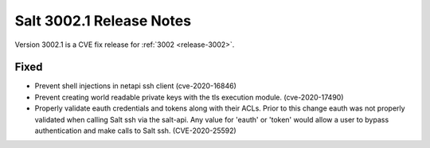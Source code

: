 .. _release-3002-1:

=========================
Salt 3002.1 Release Notes
=========================

Version 3002.1 is a CVE fix release for :ref:`3002 <release-3002>`.

Fixed
-----

- Prevent shell injections in netapi ssh client (cve-2020-16846)
- Prevent creating world readable private keys with the tls execution module. (cve-2020-17490)
- Properly validate eauth credentials and tokens along with their ACLs.
  Prior to this change eauth was not properly validated when calling
  Salt ssh via the salt-api. Any value for 'eauth' or 'token' would allow a user
  to bypass authentication and make calls to Salt ssh. (CVE-2020-25592)
